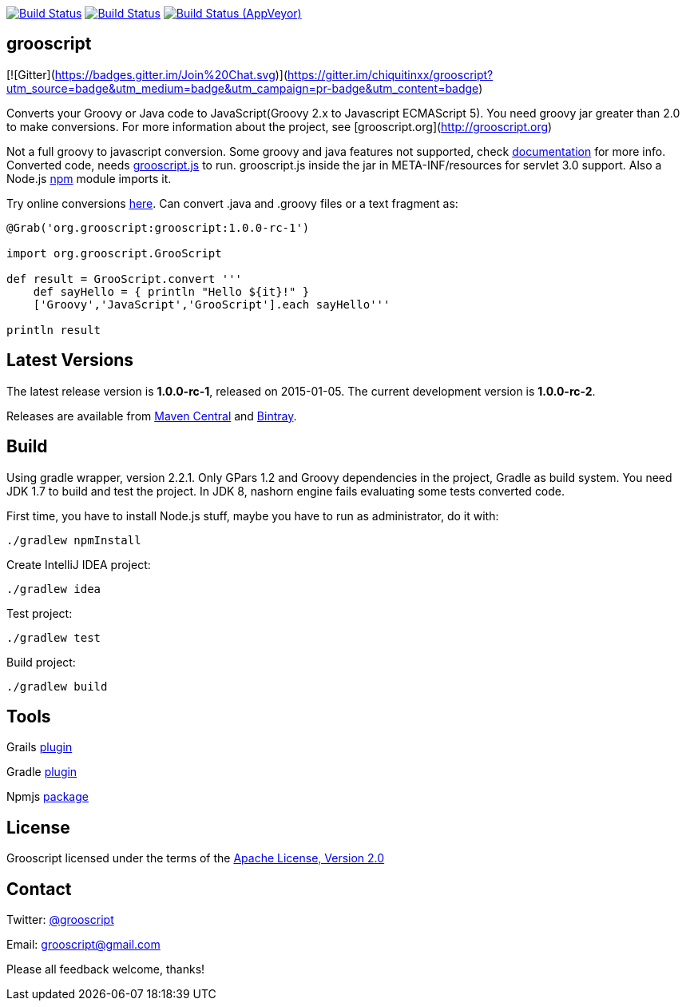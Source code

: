 :project-name: grooscript
:project-full-path: chiquitinxx/grooscript
:github-branch: master
:current-version: 1.0.0-rc-1

image:https://snap-ci.com/{project-full-path}/branch/{github-branch}/build_image["Build Status", link="https://snap-ci.com/{project-full-path}/branch//{github-branch}"]
image:https://travis-ci.org/{project-full-path}.svg?branch={github-branch}["Build Status", link="https://travis-ci.org/{project-full-path}"]
image:https://ci.appveyor.com/api/projects/status/02qlshfytfwoib9w/branch/{github-branch}?svg=true["Build Status (AppVeyor)", link="https://ci.appveyor.com/project/{project-full-path}"]

== grooscript

[![Gitter](https://badges.gitter.im/Join%20Chat.svg)](https://gitter.im/{project-full-path}?utm_source=badge&utm_medium=badge&utm_campaign=pr-badge&utm_content=badge)

Converts your Groovy or Java code to JavaScript(Groovy 2.x to Javascript ECMAScript 5). You need groovy jar greater than 2.0 to make conversions. For more information about the project, see [grooscript.org](http://grooscript.org)

Not a full groovy to javascript conversion. Some groovy and java features not supported, check link:http://grooscript.org/doc.html[documentation] for more info. 
Converted code, needs link:https://github.com/{project-full-path}/blob/master/src/main/resources/META-INF/resources/grooscript.js:[grooscript.js] to run. grooscript.js inside the jar in META-INF/resources for servlet 3.0 support. Also a Node.js link:http://www.npmjs.org/package/grooscript[npm] module imports it.

Try online conversions link:http://grooscript.org/conversions.html[here]. Can convert .java and .groovy files or a text fragment as:

[source,groovy]
[subs="verbatim,attributes"]
----
@Grab('org.grooscript:grooscript:{current-version}')

import org.grooscript.GrooScript

def result = GrooScript.convert '''
    def sayHello = { println "Hello ${it}!" }
    ['Groovy','JavaScript','GrooScript'].each sayHello'''

println result
----

== Latest Versions

The latest release version is *{current-version}*, released on 2015-01-05. The current development version is **1.0.0-rc-2**.

Releases are available from link:https://search.maven.org/#search%7Cga%7C1%7Ca%3A%22grooscript%22[Maven Central] and link:https://bintray.com/chiquitinxx/grooscript/org.grooscript%3Agrooscript/view[Bintray].

== Build

Using gradle wrapper, version 2.2.1. Only GPars 1.2 and Groovy dependencies in the project, Gradle as build system. You need JDK 1.7 to build and test the project. In JDK 8, nashorn engine fails evaluating some tests converted code.

First time, you have to install Node.js stuff, maybe you have to run as administrator, do it with:

    ./gradlew npmInstall

Create IntelliJ IDEA project:

    ./gradlew idea

Test project:

    ./gradlew test

Build project:

    ./gradlew build

== Tools

Grails link:http://grails.org/plugin/grooscript[plugin]

Gradle link:http://plugins.gradle.org/plugin/org.grooscript.conversion[plugin]

Npmjs link:https://www.npmjs.org/package/grooscript[package]


== License

Grooscript licensed under the terms of the link:http://www.apache.org/licenses/LICENSE-2.0.html[Apache License, Version 2.0]

== Contact

Twitter: link:http://twitter.com/grooscript:[@grooscript]

Email: mailto:grooscript@gmail.com[]

Please all feedback welcome, thanks!
